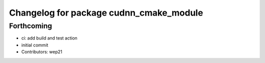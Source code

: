 ^^^^^^^^^^^^^^^^^^^^^^^^^^^^^^^^^^^^^^^^
Changelog for package cudnn_cmake_module
^^^^^^^^^^^^^^^^^^^^^^^^^^^^^^^^^^^^^^^^

Forthcoming
-----------
* ci: add build and test action
* initial commit
* Contributors: wep21
